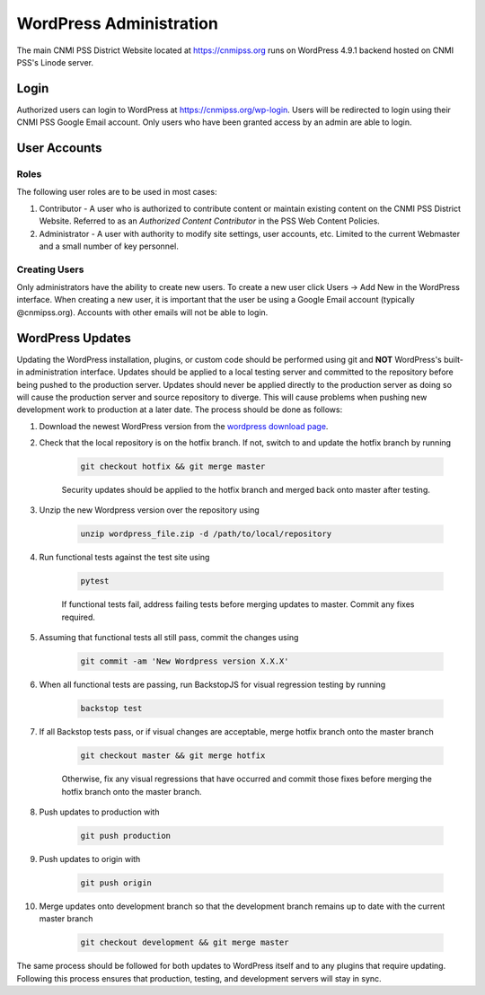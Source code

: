 WordPress Administration
========================

.. only:: html

    .. image:: https://img.shields.io/badge/WordPress-4.9.1-blue.svg?style=flat-square
        :target: http://wordpress.com
        :alt: WordPress Version 4.9.1

    .. image:: https://img.shields.io/badge/PHP-%3E%3D7.0.22-green.svg?style=flat-square
        :target: http://php.net
        :alt: PHP Version >- 7.0.22

The main CNMI PSS District Website located at https://cnmipss.org runs on WordPress 4.9.1 backend hosted on CNMI PSS's Linode server.

Login
--------------

Authorized users can login to WordPress at https://cnmipss.org/wp-login.  Users will be redirected to login using their CNMI PSS Google Email account.  Only users who have been granted access by an admin are able to login.

User Accounts
--------------

Roles
~~~~~~~~~~~~~~

The following user roles are to be used in most cases:

1. Contributor - A user who is authorized to contribute content or maintain existing content on the CNMI PSS District Website.  Referred to as an *Authorized Content Contributor* in the PSS Web Content Policies.

2. Administrator - A user with authority to modify site settings, user accounts, etc.  Limited to the current Webmaster and a small number of key personnel.

Creating Users
~~~~~~~~~~~~~~~~

Only administrators have the ability to create new users.  To create a new user click Users -> Add New in the WordPress interface.  When creating a new user, it is important that the user be using a Google Email account (typically @cnmipss.org).  Accounts with other emails will not be able to login.

WordPress Updates 
------------------

Updating the WordPress installation, plugins, or custom code should be performed using git and **NOT** WordPress's built-in administration interface.  Updates should be applied to a local testing server and committed to the repository before being pushed to the production server.  Updates should never be applied directly to the production server as doing so will cause the production server and source repository to diverge.  This will cause problems when pushing new development work to production at a later date.  The process should be done as follows:

#. Download the newest WordPress version from the `wordpress download page <https://wordpress.org/download/>`_. 

#. Check that the local repository is on the hotfix branch.  If not, switch to and update the hotfix branch by running 
    
    .. code-block:: bash

        git checkout hotfix && git merge master 
    
    Security updates should be applied to the hotfix branch and merged back onto master after testing.

#. Unzip the new Wordpress version over the repository using 
    
    .. code-block:: bash
    
        unzip wordpress_file.zip -d /path/to/local/repository

#. Run functional tests against the test site using

    .. code-block:: bash

        pytest

    If functional tests fail, address failing tests before merging updates to master.  Commit any fixes required.

#. Assuming that functional tests all still pass, commit the changes using 

    .. code-block:: bash
    
        git commit -am 'New Wordpress version X.X.X'

#. When all functional tests are passing, run BackstopJS for visual regression testing by running 

    .. code-block:: bash 
    
        backstop test

#. If all Backstop tests pass, or if visual changes are acceptable, merge hotfix branch onto the master branch

    .. code-block:: bash
        
        git checkout master && git merge hotfix

    Otherwise, fix any visual regressions that have occurred and commit those fixes before merging the hotfix branch onto the master branch.

#. Push updates to production with 

    .. code:: bash    
    
        git push production

#. Push updates to origin with 

    .. code:: bash
    
        git push origin

#. Merge updates onto development branch so that the development branch remains up to date with the current master branch

    .. code:: bash
        
        git checkout development && git merge master

The same process should be followed for both updates to WordPress itself and to any plugins that require updating.  Following this process ensures that production, testing, and development servers will stay in sync.